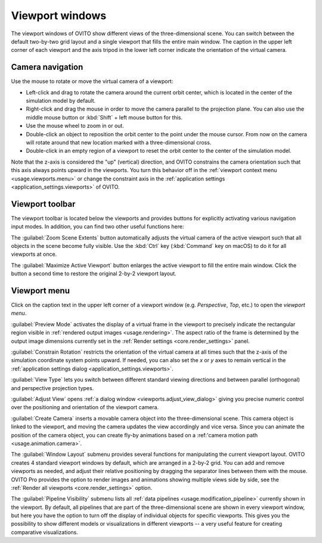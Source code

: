 .. _usage.viewports:

Viewport windows
================

The viewport windows of OVITO show different views of the three-dimensional scene.
You can switch between the default two-by-two grid layout and a single viewport that fills the entire main window.
The caption in the upper left corner of each viewport and the axis tripod in the lower left corner
indicate the orientation of the virtual camera.

.. _usage.viewports.navigation:

Camera navigation
-----------------

.. image:: /images/viewport_control_toolbar/viewport_screenshot.*
  :width: 30%
  :align: right

Use the mouse to rotate or move the virtual camera of a viewport:

* Left-click and drag to rotate the camera around the current orbit center, which is located in the center of the simulation model by default.
* Right-click and drag the mouse in order to move the camera parallel to the projection plane. You can also use the middle mouse button 
  or :kbd:`Shift` + left mouse button for this.
* Use the mouse wheel to zoom in or out.
* Double-click an object to reposition the orbit center to the point under the mouse cursor. 
  From now on the camera will rotate around that new location marked with a three-dimensional cross.
* Double-click in an empty region of a viewport to reset the orbit center to the center of the simulation model.

Note that the z-axis is considered the "up" (vertical) direction, and OVITO constrains the camera orientation 
such that this axis always points upward in the viewports. You turn this behavior off in the :ref:`viewport context menu <usage.viewports.menu>` 
or change the constraint axis in the :ref:`application settings <application_settings.viewports>` of OVITO.

.. _usage.viewports.toolbar:

Viewport toolbar
----------------

.. image:: /images/viewport_control_toolbar/viewport_toolbar.*
   :width: 16%
   :align: left

The viewport toolbar is located below the viewports and provides buttons for explicitly activating various navigation input modes.
In addition, you can find two other useful functions here:

.. image:: /images/viewport_control_toolbar/zoom_scene_extents.bw.*
   :width: 32
   :align: right

The :guilabel:`Zoom Scene Extents` button automatically adjusts the virtual camera of the active viewport
such that all objects in the scene become fully visible. Use the :kbd:`Ctrl` key (:kbd:`Command` key on macOS) to 
do it for all viewports at once.

.. image:: /images/viewport_control_toolbar/maximize_viewport.bw.*
   :width: 32
   :align: right

The :guilabel:`Maximize Active Viewport` button enlarges the active viewport to fill the entire main window.
Click the button a second time to restore the original 2-by-2 viewport layout.

.. _usage.viewports.menu:

Viewport menu
-------------

.. image:: /images/viewport_control_toolbar/viewport_menu_screenshot.*
   :width: 40%
   :align: right

Click on the caption text in the upper left corner of a viewport window (e.g. *Perspective*, *Top*, etc.)
to open the *viewport menu*.

:guilabel:`Preview Mode` activates the display of a virtual frame in the viewport to
precisely indicate the rectangular region visible in :ref:`rendered output images <usage.rendering>`. 
The aspect ratio of the frame is determined by the output image dimensions currently set in the :ref:`Render settings <core.render_settings>` panel.

.. image:: /images/viewport_control_toolbar/viewport_preview_mode.*
   :width: 55%

:guilabel:`Constrain Rotation` restricts the orientation of the virtual camera at all times such 
that the z-axis of the simulation coordinate system points upward. If needed, you can also set the *x* or *y* axes 
to remain vertical in the :ref:`application settings dialog <application_settings.viewports>`.

:guilabel:`View Type` lets you switch between different standard
viewing directions and between parallel (orthogonal) and perspective projection types. 

:guilabel:`Adjust View` opens :ref:`a dialog window <viewports.adjust_view_dialog>` giving you precise numeric
control over the positioning and orientation of the viewport camera.

:guilabel:`Create Camera` inserts a movable camera object into the three-dimensional
scene. This camera object is linked to the viewport, and moving the camera updates the view
accordingly and vice versa. Since you can animate the position of the camera object, you can 
create fly-by animations based on a :ref:'camera motion path <usage.animation.camera>`.

The :guilabel:`Window Layout` submenu provides several functions for manipulating the current viewport layout.
OVITO creates 4 standard viewport windows by default, which are arranged in a 2-by-2 grid. You can add 
and remove viewports as needed, and adjust their relative positioning by dragging the separator 
lines between them with the mouse. OVITO Pro provides the option to render images and animations showing 
multiple views side by side, see the :ref:`Render all viewports <core.render_settings>` option.

The :guilabel:`Pipeline Visibility` submenu lists all :ref:`data pipelines <usage.modification_pipeline>` currently shown in the viewport. 
By default, all pipelines that are part of the three-dimensional scene are shown in every viewport window, but here you have the option to turn off the 
display of individual objects for specific viewports. This gives you the possibility to show different 
models or visualizations in different viewports -- a very useful feature for creating comparative visualizations.
